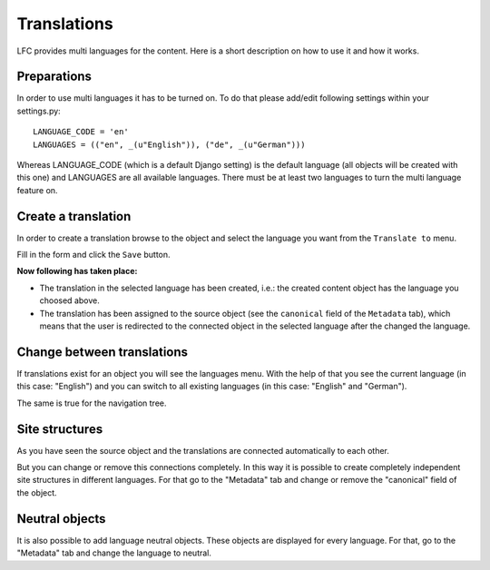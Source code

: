 ============
Translations
============

LFC provides multi languages for the content. Here is a short description on
how to use it and how it works.

Preparations
============

In order to use multi languages it has to be turned on. To do that please 
add/edit following settings within your settings.py::

  LANGUAGE_CODE = 'en'
  LANGUAGES = (("en", _(u"English")), ("de", _(u"German")))

Whereas LANGUAGE_CODE (which is a default Django setting) is the default 
language (all objects will be created with this one) and LANGUAGES are all 
available languages. There must be at least two languages to turn the multi
language feature on.

Create a translation
====================

In order to create a translation browse to the object and select the language
you want from the ``Translate to`` menu. 

.. image:: /images/translations_1.*

Fill in the form and click the ``Save`` button.

**Now following has taken place:**

* The translation in the selected language has been created, i.e.: the created 
  content object has the language you choosed above.
* The translation has been assigned to the source object (see the ``canonical`` 
  field of the ``Metadata`` tab), which means that the user is redirected to the
  connected object in the selected language after the changed the language.
  
Change between translations
===========================

If translations exist for an object you will see the languages menu. With 
the help of that you see the current language (in this case: "English") and 
you can switch to all existing languages (in this case: "English" and 
"German").

.. image:: /images/translations_2.*

The same is true for the navigation tree.

.. image:: /images/translations_3.*


Site structures
================

As you have seen the source object and the translations are connected 
automatically to each other. 

But you can change or remove this connections completely. In this way it is 
possible to create completely independent site structures in different 
languages. For that go to the "Metadata" tab and change or remove the 
"canonical" field of the object.

Neutral objects
===============

It is also possible to add language neutral objects. These objects are
displayed for every language. For that, go to the "Metadata" tab and change
the language to neutral.